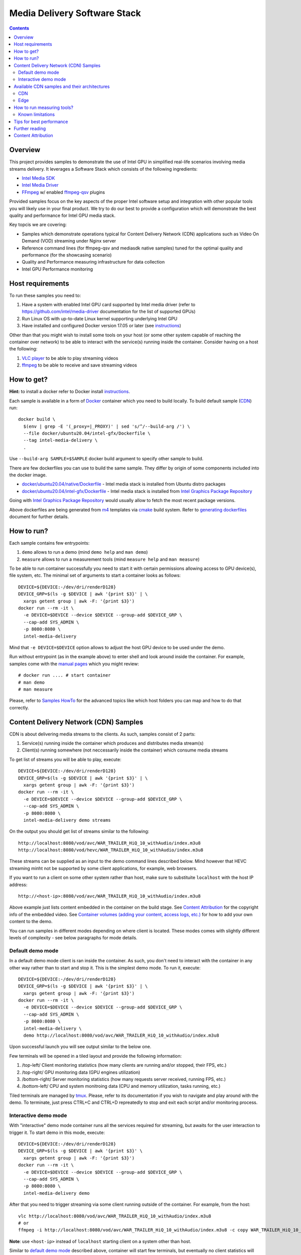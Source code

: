 Media Delivery Software Stack
=============================

.. contents::

Overview
--------

This project provides samples to demonstrate the use of Intel GPU in
simplified real-life scenarios involving media streams delivery. It
leverages a Software Stack which consists of the following ingredients:

* `Intel Media SDK <https://github.com/Intel-Media-SDK/MediaSDK>`_
* `Intel Media Driver <https://github.com/intel/media-driver>`_
* `FFmpeg <http://ffmpeg.org/>`_ w/ enabled `ffmpeg-qsv <https://trac.ffmpeg.org/wiki/Hardware/QuickSync>`_
  plugins

Provided samples focus on the key aspects of the proper Intel software
setup and integration with other popular tools you will likely use in
your final product. We try to do our best to provide a configuration which
will demonstrate the best quality and performance for Intel GPU media stack.

Key topcis we are covering:

* Samples which demonstrate operations typical for Content Delivery Network (CDN)
  applications such as Video On Demand (VOD) streaming under Nginx server
* Reference command lines (for ffmpeg-qsv and mediasdk native samples) tuned
  for the optimal quality and performance (for the showcasing scenario)
* Quality and Performance measuring infrastructure for data collection
* Intel GPU Performance monitoring

Host requirements
-----------------

To run these samples you need to:

1. Have a system with enabled Intel GPU card supported by Intel media driver
   (refer to https://github.com/intel/media-driver documentation for the list of
   supported GPUs)
2. Run Linux OS with up-to-date Linux kernel supporting underlying Intel GPU
3. Have installed and configured Docker version 17.05 or later (see `instructions <https://docs.docker.com/install/>`_)

Other than that you might wish to install some tools on your host (or some other
system capable of reaching the container over network) to be able to interact with the
service(s) running inside the container. Consider having on a host the following:

1. `VLC player <https://www.videolan.org/vlc/index.html>`_ to be able to play streaming
   videos
2. `ffmpeg <http://ffmpeg.org/>`_ to be able to receive and save streaming videos

How to get?
-----------

**Hint:** to install a docker refer to Docker install
`instructions <https://docs.docker.com/install/>`_.

Each sample is available in a form of `Docker <https://docker.com>`_ container
which you need to build locally. To build default sample (`CDN`_) run::

  docker build \
    $(env | grep -E '(_proxy=|_PROXY)' | sed 's/^/--build-arg /') \
    --file docker/ubuntu20.04/intel-gfx/Dockerfile \
    --tag intel-media-delivery \
    .

Use ``--build-arg SAMPLE=$SAMPLE`` docker build argument to specify other
sample to build.

There are few dockerfiles you can use to build the same sample. They differ
by origin of some components included into the docker image.

* `docker/ubuntu20.04/native/Dockerfile <docker/ubuntu20.04/native/Dockerfile>`_ - Intel media stack
  is installed from Ubuntu distro packages

* `docker/ubuntu20.04/intel-gfx/Dockerfile <docker/ubuntu20.04/intel-gfx/Dockerfile>`_ - Intel media stack
  is installed from `Intel Graphics Package Repository <https://dgpu-docs.intel.com/>`_

Going with `Intel Graphics Package Repository <https://dgpu-docs.intel.com/>`_ would
usually allow to fetch the most recent package versions.

Above dockerfiles are being generated from `m4 <https://www.gnu.org/software/m4/>`_
templates via `cmake <https://cmake.org/>`_ build system. Refer to
`generating dockerfiles <doc/docker.rst>`_ document for further details.

How to run?
-----------

Each sample contains few entrypoints:

1. ``demo`` allows to run a demo (mind ``demo help`` and ``man demo``)
2. ``measure`` allows to run a measurement tools (mind ``measure help`` and
   ``man measure``)

To be able to run container successfully you need to start it with certain
permissions allowing access to GPU device(s), file system, etc. The minimal
set of arguments to start a container looks as follows::

  DEVICE=${DEVICE:-/dev/dri/renderD128}
  DEVICE_GRP=$(ls -g $DEVICE | awk '{print $3}' | \
    xargs getent group | awk -F: '{print $3}')
  docker run --rm -it \
    -e DEVICE=$DEVICE --device $DEVICE --group-add $DEVICE_GRP \
    --cap-add SYS_ADMIN \
    -p 8080:8080 \
    intel-media-delivery

Mind that ``-e DEVICE=$DEVICE`` option allows to adjust the host GPU device
to be used under the demo.

Run without entrypoint (as in the example above) to enter shell and look around
inside the container. For example, samples come with the `manual pages <doc/man/readme.rst>`_
which you might review::

  # docker run .... # start container
  # man demo
  # man measure

Please, refer to `Samples HowTo <doc/howto.rst>`_ for the advanced topics like which
host folders you can map and how to do that correctly.

Content Delivery Network (CDN) Samples
--------------------------------------

CDN is about delivering media streams to the clients. As such, samples consist of 2
parts:

1. Service(s) running inside the container which produces and distributes media
   stream(s)
2. Client(s) running somewhere (not neccessarily inside the container)
   which consume media streams

To get list of streams you will be able to play, execute::

  DEVICE=${DEVICE:-/dev/dri/renderD128}
  DEVICE_GRP=$(ls -g $DEVICE | awk '{print $3}' | \
    xargs getent group | awk -F: '{print $3}')
  docker run --rm -it \
    -e DEVICE=$DEVICE --device $DEVICE --group-add $DEVICE_GRP \
    --cap-add SYS_ADMIN \
    -p 8080:8080 \
    intel-media-delivery demo streams

On the output you should get list of streams similar to the following::

  http://localhost:8080/vod/avc/WAR_TRAILER_HiQ_10_withAudio/index.m3u8
  http://localhost:8080/vod/hevc/WAR_TRAILER_HiQ_10_withAudio/index.m3u8

These streams can be supplied as an input to the demo command lines
described below. Mind however that HEVC streaming miпht not be supported by
some client applications, for example, web browsers.

If you want to run a client on some other system rather than host, make sure
to substituite ``localhost`` with the host IP address::

  http://<host-ip>:8080/vod/avc/WAR_TRAILER_HiQ_10_withAudio/index.m3u8

Above example just lists content embedded in the container on the build stage.
See `Content Attribution`_ for the copyright info of the embedded video. See
`Container volumes (adding your content, access logs, etc.) <doc/howto.rst#container-volumes-adding-your-content-access-logs-etc>`_
for how to add your own content to the demo.

You can run samples in different modes depending on where client is
located. These modes comes with slightly different levels of complexity - see
below paragraphs for mode details.

Default demo mode
~~~~~~~~~~~~~~~~~

In a default demo mode client is ran inside the container. As such, you don't need
to interact with the container in any other way rather than to start and stop it.
This is the simplest demo mode. To run it, execute::

  DEVICE=${DEVICE:-/dev/dri/renderD128}
  DEVICE_GRP=$(ls -g $DEVICE | awk '{print $3}' | \
    xargs getent group | awk -F: '{print $3}')
  docker run --rm -it \
    -e DEVICE=$DEVICE --device $DEVICE --group-add $DEVICE_GRP \
    --cap-add SYS_ADMIN \
    -p 8080:8080 \
    intel-media-delivery \
    demo http://localhost:8080/vod/avc/WAR_TRAILER_HiQ_10_withAudio/index.m3u8

Upon successful launch you will see output similar to the below one.

.. image:: doc/pic/demo-ffmpeg.png

Few terminals will be opened in a tiled layout and provide the following information:

1. /top-left/ Client monitoring statistics (how many clients are running and/or stopped, their FPS, etc.)
2. /top-right/ GPU monitoring data (GPU engines utilization)
3. /bottom-right/ Server monitoring statistics (how many requests server received, running FPS, etc.)
4. /bottom-left/ CPU and system monitroing data (CPU and memory utilization, tasks running, etc.)

Tiled terminals are managed by `tmux <https://github.com/tmux/tmux>`_. Please, refer to
its documentation if you wish to navigate and play around with the demo. To
terminate, just press CTRL+C and CTRL+D repreatedly to stop and exit each
script and/or monitoring process.

Interactive demo mode
~~~~~~~~~~~~~~~~~~~~~

With "interactive" demo mode container runs all the services required for streaming, but
awaits for the user interaction to trigger it. To start demo in this mode, execute::

  DEVICE=${DEVICE:-/dev/dri/renderD128}
  DEVICE_GRP=$(ls -g $DEVICE | awk '{print $3}' \
    xargs getent group | awk -F: '{print $3}')
  docker run --rm -it \
    -e DEVICE=$DEVICE --device $DEVICE --group-add $DEVICE_GRP \
    --cap-add SYS_ADMIN \
    -p 8080:8080 \
    intel-media-delivery demo

After that you need to trigger streaming via some client running outside of the
container. For example, from the host::

  vlc http://localhost:8080/vod/avc/WAR_TRAILER_HiQ_10_withAudio/index.m3u8
  # or
  ffmpeg -i http://localhost:8080/vod/avc/WAR_TRAILER_HiQ_10_withAudio/index.m3u8 -c copy WAR_TRAILER_HiQ_10_withAudio.mkv

**Note**: use ``<host-ip>`` instead of ``loсalhost`` starting client on a
system other than host.

Similar to `default demo mode`_ described above, container will start few
terminals, but eventually no client statistics will be available since client
is running elsewhere.
  
Available CDN samples and their architectures
---------------------------------------------

CDN
~~~

This sample can be built with ``--build-arg SAMPLE=cdn`` which is the default.

"CDN" sample uses ffmpeg to generate HLS stream which is better scalable approach
comparing to an alternative to use Nginx `RTMP module <https://github.com/arut/nginx-rtmp-module>`_.
(we provide `Edge`_ sample for this alternative approach). See "CDN" sample architecture
diagram below.

.. image:: doc/pic/cdn-demo-architecture.png

Sample focus on the very basics to configure HLS streaming thru nginx server.
Client requests are served on the same system where nginx server is running
by trivial `socat <http://www.dest-unreach.org/socat/>`_ server which performs
shell script scheduling of background processes to handle transcoding. Increasing
number of parallel client requests (for different streams) would allow to explore
how system behaves under different loads. Mind that you can use ``-<n>`` demo
option to emulate multiple streams available for streaming::

  DEVICE=${DEVICE:-/dev/dri/renderD128}
  DEVICE_GRP=$(ls -g $DEVICE | awk '{print $3}' \
    xargs getent group | awk -F: '{print $3}')
  docker run --rm -it \
    -e DEVICE=$DEVICE --device $DEVICE --group-add $DEVICE_GRP \
    --cap-add SYS_ADMIN \
    -p 8080:8080 \
    intel-media-delivery demo -4 \
      http://localhost:8080/vod/avc/WAR_TRAILER_HiQ_10_withAudio-1/index.m3u8
      http://localhost:8080/vod/avc/WAR_TRAILER_HiQ_10_withAudio-2/index.m3u8
      http://localhost:8080/vod/avc/WAR_TRAILER_HiQ_10_withAudio-3/index.m3u8
      http://localhost:8080/vod/avc/WAR_TRAILER_HiQ_10_withAudio-4/index.m3u8

"CDN" sample can be further scaled. For example, transcoding requests might be served
by the dedicated system where server similar to socat one is running.
Furthermore, each transcoding might be done on the dedicated GPU-capbale system
(a node). Typically, such tools like kafka and zookeeper are being used to
manage these many nodes and orchestration server. This sample however intentionally
avoids scaling examples and focuses on streaming configuration basics and key aspects
of GPU accelerated offloads. For the bigger scale CDN sample, please, take a look on
Open Visual Cloud `CDN Transcode Sample <https://github.com/OpenVisualCloud/CDN-Transcode-Sample>`_.

Edge
~~~~

This sample can be built with ``--build-arg SAMPLE=edge``.

"Edge" sample is using Nginx `RTMP module <https://github.com/arut/nginx-rtmp-module>`_
to generate HLS stream. FFmpeg is still used to transcode the stream, but it
does not produce HLS stream. Instead it sends transcoded stream to RTMP
server which actually breaks the stream into fragments and creates HLS
stream. One of the downsides of using RTMP module is that it has limited
codec capabilities. Specifically, as of now H.265 video is not supported.
See "Edge" sample architecture diagram below.

.. image:: doc/pic/edge-demo-architecture.png

Effectively, commands lines to try Edge sample are similar to CDN sample.
For example::

  DEVICE=${DEVICE:-/dev/dri/renderD128}
  DEVICE_GRP=$(ls -g $DEVICE | awk '{print $3}' \
    xargs getent group | awk -F: '{print $3}')
  docker run --rm -it \
    -e DEVICE=$DEVICE --device $DEVICE --group-add $DEVICE_GRP \
    --cap-add SYS_ADMIN \
    -p 8080:8080 \
    intel-media-delivery demo -4 \
      http://localhost:8080/vod/avc/WAR_TRAILER_HiQ_10_withAudio-1/index.m3u8
      http://localhost:8080/vod/avc/WAR_TRAILER_HiQ_10_withAudio-2/index.m3u8
      http://localhost:8080/vod/avc/WAR_TRAILER_HiQ_10_withAudio-3/index.m3u8
      http://localhost:8080/vod/avc/WAR_TRAILER_HiQ_10_withAudio-4/index.m3u8

How to run measuring tools?
---------------------------

This project comes with `performance <measure/performance/MSPerf.py>`_ and
`quality <measure/quality/measure-quality>`_ measuring tools which implement
measuring methodologies discussed in `performance <doc/performance.rst>`_
and `quality <doc/quality.rst>`_ methodology documents.

Running these tools is as simply as the following examples.

* For encoding quality measurement of some YUV file (currently tool accepts
  only 8-bit I420 YUV input):

::

  measure quality -w 1920 -h 1080 -f 24 InputVideo.yuv

* For encoding quality measurement of some MP4 file:

::

  measure quality InputVideo.mp4

* For performance measurement of transcoding of some raw H.264/AVC file:

::

  measure perf InputVideo.h264

By default measuring tools will encode with H.264/AVC, to change a codec,
use a ``--codec`` option::

  measure quality --codec HEVC -w 1920 -h 1080 -f 24 InputVideo.yuv
  measure perf --codec HEVC InputVideo.h264

For detailed tools usage refer to the manual pages for
`performance <doc/man/measure-perf.asciidoc>`_ and
`quality <doc/man/measure-quality.asciidoc>`_.

Known limitations
~~~~~~~~~~~~~~~~~

* `measure-quality <doc/man/measure-quality.asciidoc>`_ supports only 8-bit
  I420 input YUV streams

* Intel Media SDK samples don't support input streams in container formats
  (i.e. .mp4, .ts, etc.), hence both measure-quality and measure-perf will
  run measurements only with ffmpeg-qsv path for such streams.

Tips for best performance
-------------------------

Ffmpeg is easy to use and flexible in supporting many video transcode pipelines. The
ffmpeg command lines below illustrate good practices in using
`ffmpeg-qsv <https://trac.ffmpeg.org/wiki/Hardware/QuickSync>`_ (Intel Quick Sync Video
- Intel Media SDK integration into ffmpeg. The use of "extbrc" demonstrates the use
of developer configurable bitrate control, in these examples the defaults generate
streams using pyramid coding and other quality optimizations.

**Example 1: AVC VBR Encode**::

  ffmpeg -hwaccel qsv \
    -f rawvideo -pix_fmt yuv420p -s:v ${width}x${height} -r $framerate \
    -i $inputyuv -vframes $numframes -y \
    -c:v h264_qsv -preset medium -profile:v high \
    -b:v $bitrate -maxrate $((2 * $bitrate)) -bufsize $((4 * $bitrate)) \
    -g 256 -extbrc 1 -b_strategy 1 -bf 7 -refs 5 -vsync 0 $output

**Example 2: AVC CBR Encode**::

  ffmpeg -hwaccel qsv \
    -f rawvideo -pix_fmt yuv420p -s:v ${width}x${height} -r $framerate \
    -i $inputyuv -vframes $numframes -y \
    -c:v h264_qsv -preset medium -profile:v high \
    -b:v $bitrate -maxrate $bitrate -minrate $bitrate -bufsize $((2 * $bitrate)) \
    -g 256 -extbrc 1 -b_strategy 1 -bf 7 -refs 5 -vsync 0 $output

**Example 3: HEVC VBR Encode**::

  ffmpeg -hwaccel qsv \
    -f rawvideo -pix_fmt yuv420p -s:v ${width}x${height} -r $framerate \
    -i $inputyuv -vframes $numframes -y \
    -c:v hevc_qsv -preset medium -profile:v main \
    -b:v $bitrate -maxrate $((2 * $bitrate)) -bufsize $((4 * $bitrate)) \
    -g 256 -extbrc 1 -refs 5 -bf 7 -vsync 0 $output


**Example 4: HEVC CBR Encode**::

  ffmpeg -hwaccel qsv \
    -f rawvideo -pix_fmt yuv420p -s:v ${width}x${height} -r $framerate \
    -i $inputyuv -vframes $numframes -y \
    -c:v hevc_qsv -preset medium -profile:v main \
    -b:v $bitrate -maxrate $bitrate -minrate $bitrate -bufsize $((2 * $bitrate)) \
    -g 256 -extbrc 1 -refs 5 -bf 7 -vsync 0 $output

The noted good practices are used throughout the project within demo
examples and quality and performance measuring tools. See the following
document on the further details:

* `Video Quality Command Lines and Measuring Methodology <doc/quality.rst>`_
* `Video Performance Command Linux and Measuring Methodology <doc/performance.rst>`_

Further reading
---------------

* `Manual Pages <doc/man/readme.rst>`_

  * `man demo <doc/man/demo.asciidoc>`_
  * `man measure-perf <doc/man/measure-perf.asciidoc>`_
  * `man measure-quality <doc/man/measure-quality.asciidoc>`_

* Reference command lines & methodologies

  * `performance <doc/performance.rst>`_
  * `quality <doc/quality.rst>`_

* `Generating Dockerfiles <doc/docker.rst>`_
* `HowTo <doc/howto.rst>`_
* `Tests <tests/readme.rst>`_

* `General Purpose GPU Drivers for Linux* Operating Systems <https://intel.com/linux-graphics-drivers>`_
* `GPGPU Documentation <https://dgpu-docs.intel.com/>`_
* `Intel Media SDK <https://github.com/Intel-Media-SDK/MediaSDK>`_
* `Intel Media Driver <https://github.com/intel/media-driver>`_
* `Open Visual Cloud <https://01.org/openvisualcloud>`_

  * `CDN Transcode Sample <https://github.com/OpenVisualCloud/CDN-Transcode-Sample>`_

* `Docker <https://docker.com>`_
* `FFmpeg <http://ffmpeg.org/>`_
* `VLC player <https://www.videolan.org/vlc/index.html>`_
* `NGinx <http://nginx.org>`_

Content Attribution
-------------------

Container image comes with some embedded content attributed as follows::

  /opt/data/embedded/WAR_TRAILER_HiQ_10_withAudio.mp4:
    Film: WAR - Courtesy & Copyright: Yash Raj Films Pvt. Ltd.

Inside the container, please, refer to the following file::

  cat /opt/data/embedded/usage.txt
